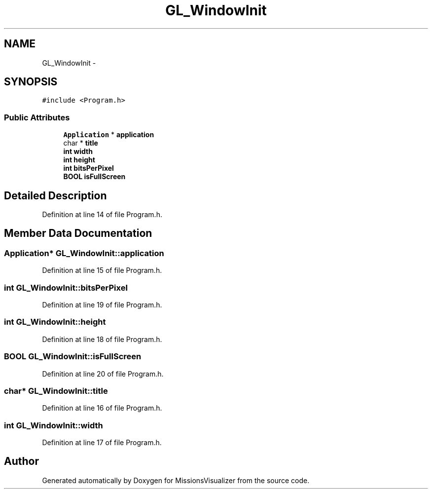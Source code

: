 .TH "GL_WindowInit" 3 "Mon May 9 2016" "Version 0.1" "MissionsVisualizer" \" -*- nroff -*-
.ad l
.nh
.SH NAME
GL_WindowInit \- 
.SH SYNOPSIS
.br
.PP
.PP
\fC#include <Program\&.h>\fP
.SS "Public Attributes"

.in +1c
.ti -1c
.RI "\fBApplication\fP * \fBapplication\fP"
.br
.ti -1c
.RI "char * \fBtitle\fP"
.br
.ti -1c
.RI "\fBint\fP \fBwidth\fP"
.br
.ti -1c
.RI "\fBint\fP \fBheight\fP"
.br
.ti -1c
.RI "\fBint\fP \fBbitsPerPixel\fP"
.br
.ti -1c
.RI "\fBBOOL\fP \fBisFullScreen\fP"
.br
.in -1c
.SH "Detailed Description"
.PP 
Definition at line 14 of file Program\&.h\&.
.SH "Member Data Documentation"
.PP 
.SS "\fBApplication\fP* GL_WindowInit::application"

.PP
Definition at line 15 of file Program\&.h\&.
.SS "\fBint\fP GL_WindowInit::bitsPerPixel"

.PP
Definition at line 19 of file Program\&.h\&.
.SS "\fBint\fP GL_WindowInit::height"

.PP
Definition at line 18 of file Program\&.h\&.
.SS "\fBBOOL\fP GL_WindowInit::isFullScreen"

.PP
Definition at line 20 of file Program\&.h\&.
.SS "char* GL_WindowInit::title"

.PP
Definition at line 16 of file Program\&.h\&.
.SS "\fBint\fP GL_WindowInit::width"

.PP
Definition at line 17 of file Program\&.h\&.

.SH "Author"
.PP 
Generated automatically by Doxygen for MissionsVisualizer from the source code\&.
